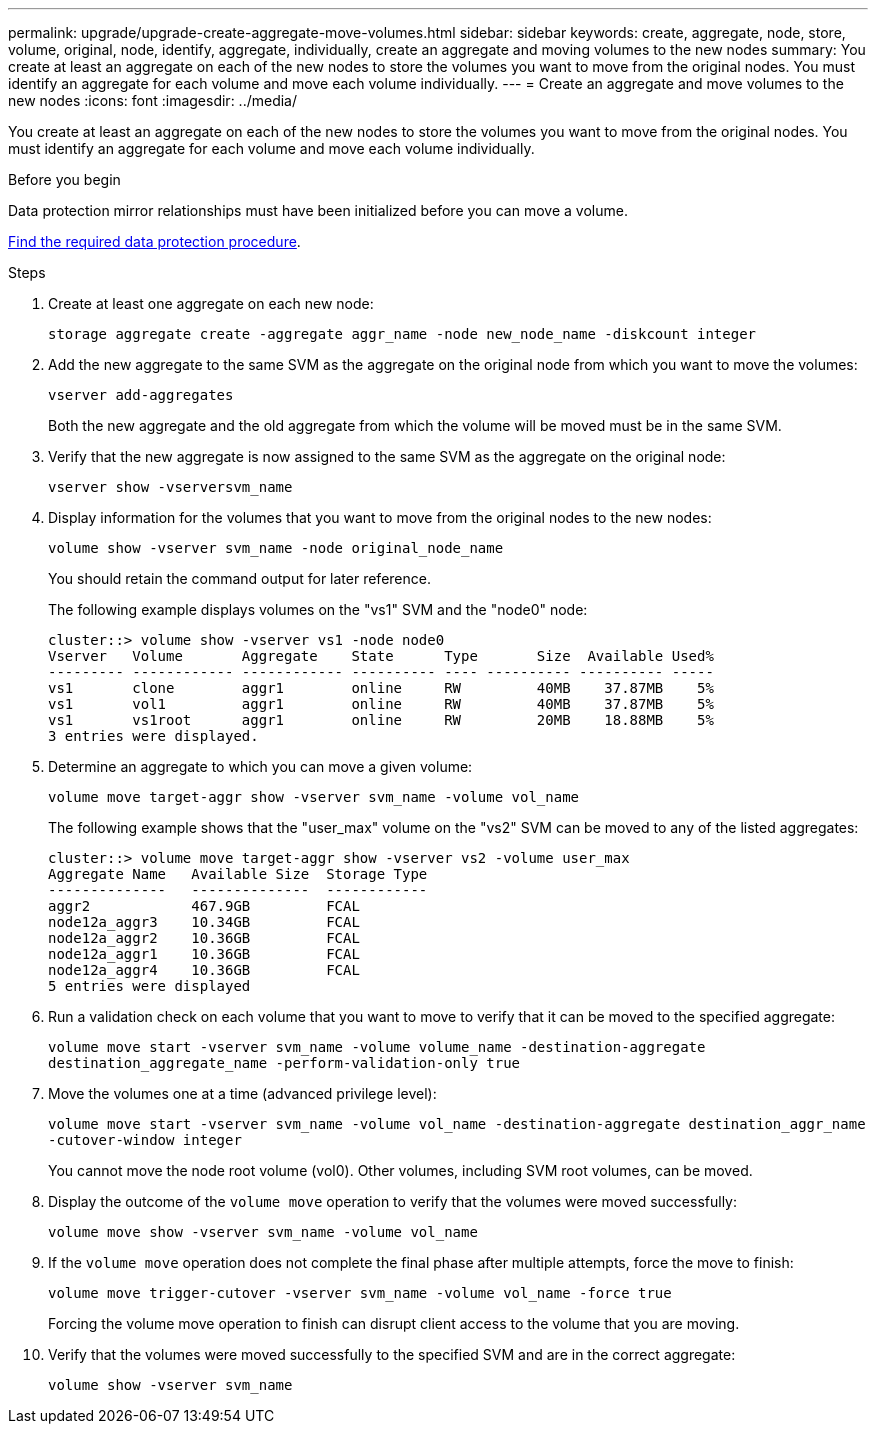 ---
permalink: upgrade/upgrade-create-aggregate-move-volumes.html
sidebar: sidebar
keywords: create, aggregate, node, store, volume, original, node, identify, aggregate, individually, create an aggregate and moving volumes to the new nodes
summary: You create at least an aggregate on each of the new nodes to store the volumes you want to move from the original nodes. You must identify an aggregate for each volume and move each volume individually.
---
= Create an aggregate and move volumes to the new nodes
:icons: font
:imagesdir: ../media/

[.lead]
You create at least an aggregate on each of the new nodes to store the volumes you want to move from the original nodes. You must identify an aggregate for each volume and move each volume individually.

.Before you begin
Data protection mirror relationships must have been initialized before you can move a volume.

https://docs.netapp.com/us-en/ontap/data-protection-disaster-recovery/index.html[Find the required data protection procedure^]. 

.Steps
. Create at least one aggregate on each new node:
+
`storage aggregate create -aggregate aggr_name -node new_node_name -diskcount integer`
. Add the new aggregate to the same SVM as the aggregate on the original node from which you want to move the volumes:
+
`vserver add-aggregates`
+
Both the new aggregate and the old aggregate from which the volume will be moved must be in the same SVM.

. Verify that the new aggregate is now assigned to the same SVM as the aggregate on the original node:
+
`vserver show -vserversvm_name`
. Display information for the volumes that you want to move from the original nodes to the new nodes:
+
`volume show -vserver svm_name -node original_node_name`
+
You should retain the command output for later reference.
+
The following example displays volumes on the "vs1" SVM and the "node0" node:
+
----
cluster::> volume show -vserver vs1 -node node0
Vserver   Volume       Aggregate    State      Type       Size  Available Used%
--------- ------------ ------------ ---------- ---- ---------- ---------- -----
vs1       clone        aggr1        online     RW         40MB    37.87MB    5%
vs1       vol1         aggr1        online     RW         40MB    37.87MB    5%
vs1       vs1root      aggr1        online     RW         20MB    18.88MB    5%
3 entries were displayed.
----

. Determine an aggregate to which you can move a given volume:
+
`volume move target-aggr show -vserver svm_name -volume vol_name`
+
The following example shows that the "user_max" volume on the "vs2" SVM can be moved to any of the listed aggregates:
+
----
cluster::> volume move target-aggr show -vserver vs2 -volume user_max
Aggregate Name   Available Size  Storage Type
--------------   --------------  ------------
aggr2            467.9GB         FCAL
node12a_aggr3    10.34GB         FCAL
node12a_aggr2    10.36GB         FCAL
node12a_aggr1    10.36GB         FCAL
node12a_aggr4    10.36GB         FCAL
5 entries were displayed
----

. Run a validation check on each volume that you want to move to verify that it can be moved to the specified aggregate:
+
`volume move start -vserver svm_name -volume volume_name -destination-aggregate destination_aggregate_name -perform-validation-only true`
. Move the volumes one at a time (advanced privilege level):
+
`volume move start -vserver svm_name -volume vol_name -destination-aggregate destination_aggr_name -cutover-window integer`
+
You cannot move the node root volume (vol0). Other volumes, including SVM root volumes, can be moved.

. Display the outcome of the `volume move` operation to verify that the volumes were moved successfully:
+
`volume move show -vserver svm_name -volume vol_name`
. If the `volume move` operation does not complete the final phase after multiple attempts, force the move to finish:
+
`volume move trigger-cutover -vserver svm_name -volume vol_name -force true`
+
Forcing the volume move operation to finish can disrupt client access to the volume that you are moving.

. Verify that the volumes were moved successfully to the specified SVM and are in the correct aggregate:
+
`volume show -vserver svm_name`
